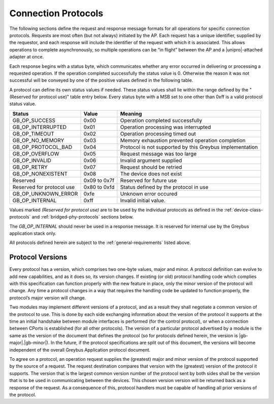 ﻿.. include:: defines.rst

Connection Protocols
====================

The following sections define the request and response message formats
for all operations for specific connection protocols. Requests are
most often (but not always) initiated by the AP. Each request has a
unique identifier, supplied by the requestor, and each response will
include the identifier of the request with which it is associated.
This allows operations to complete asynchronously, so multiple
operations can be “in flight” between the AP and a |unipro|-attached
adapter at once.

Each response begins with a status byte, which communicates whether
any error occurred in delivering or processing a requested operation.
If the operation completed successfully the status value is 0.
Otherwise the reason it was not successful will be conveyed by one of
the positive values defined in the following table.

A protocol can define its own status values if needed. These status
values shall lie within the range defined by the "(Reserved for
protocol use)" table entry below. Every status byte with a MSB set to
one other than 0xff is a valid protocol status value.

============================  ===============  =======================
Status                        Value            Meaning
============================  ===============  =======================
GB_OP_SUCCESS                 0x00             Operation completed successfully
GB_OP_INTERRUPTED             0x01             Operation processing was interrupted
GB_OP_TIMEOUT                 0x02             Operation processing timed out
GB_OP_NO_MEMORY               0x03             Memory exhaustion prevented operation completion
GB_OP_PROTOCOL_BAD            0x04             Protocol is not supported by this Greybus implementation
GB_OP_OVERFLOW                0x05             Request message was too large
GB_OP_INVALID                 0x06             Invalid argument supplied
GB_OP_RETRY                   0x07             Request should be retried
GB_OP_NONEXISTENT             0x08             The device does not exist
Reserved                      0x09 to 0x7f     Reserved for future use
Reserved for protocol use     0x80 to 0xfd     Status defined by the protocol in use
GB_OP_UNKNOWN_ERROR           0xfe             Unknown error occured
GB_OP_INTERNAL                0xff             Invalid initial value.
============================  ===============  =======================

Values marked *(Reserved for protocol use)* are to be used by the
individual protocols as defined in the :ref:`device-class-protocols` and
:ref:`bridged-phy-protocols` sections below.

The *GB_OP_INTERNAL* should never be used in a response message. It
is reserved for internal use by the Greybus application stack only.

All protocols defined herein are subject to the
:ref:`general-requirements` listed above.

Protocol Versions
-----------------

Every protocol has a version, which comprises two one-byte values,
major and minor. A protocol definition can evolve to add new
capabilities, and as it does so, its version changes. If existing (or
old) protocol handling code which complies with this specification can
function properly with the new feature in place, only the minor
version of the protocol will change. Any time a protocol changes in a
way that requires the handling code be updated to function properly,
the protocol’s major version will change.

Two modules may implement different versions of a protocol, and as a
result they shall negotiate a common version of the protocol to
use. This is done by each side exchanging information about the
version of the protocol it supports at the time an initial handshake
between module interfaces is performed (for the control protocol), or
when a connection between CPorts is established (for all other
protocols).  The version of a particular protocol advertised by a
module is the same as the version of the document that defines the
protocol (so for protocols defined herein, the version is |gb-major|.\
|gb-minor|).  In the future, if the protocol specifications are split
out of this document, the versions will become independent of the
overall Greybus Application protocol document.

To agree on a protocol, an operation request supplies the (greatest)
major and minor version of the protocol supported by the source of a
request. The request destination compares that version with the
(greatest) version of the protocol it supports.  The version that is the
largest common version number of the protocol sent by both sides shall
be the version that is to be used in communicating between the devices.
This chosen version version will be returned back as a response of the
request.  As a consequence of this, protocol handlers must be capable of
handling all prior versions of the protocol.

